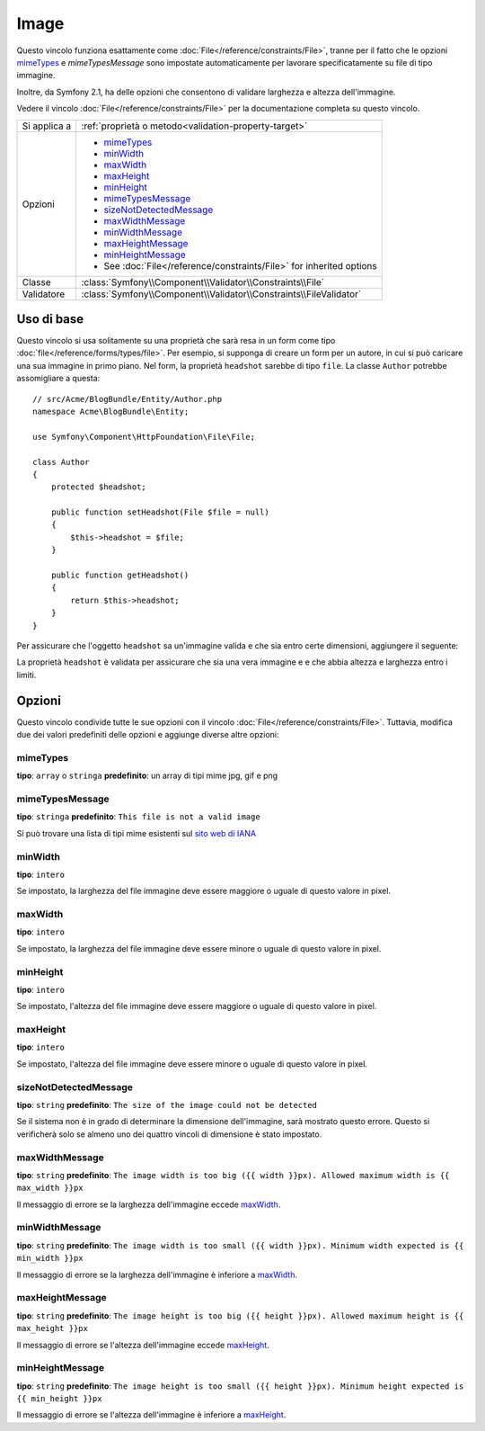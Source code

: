 Image
=====

Questo vincolo funziona esattamente come :doc:`File</reference/constraints/File>`,
tranne per il fatto che le opzioni `mimeTypes`_ e `mimeTypesMessage` sono impostate
automaticamente per lavorare specificatamente su file di tipo immagine.

Inoltre, da Symfony 2.1, ha delle opzioni che consentono di validare larghezza e
altezza dell'immagine.

Vedere il vincolo :doc:`File</reference/constraints/File>` per la documentazione completa
su questo vincolo.

+----------------+----------------------------------------------------------------------+
| Si applica a   | :ref:`proprietà o metodo<validation-property-target>`                |
+----------------+----------------------------------------------------------------------+
| Opzioni        | - `mimeTypes`_                                                       |
|                | - `minWidth`_                                                        |
|                | - `maxWidth`_                                                        |
|                | - `maxHeight`_                                                       |
|                | - `minHeight`_                                                       |
|                | - `mimeTypesMessage`_                                                |
|                | - `sizeNotDetectedMessage`_                                          |
|                | - `maxWidthMessage`_                                                 |
|                | - `minWidthMessage`_                                                 |
|                | - `maxHeightMessage`_                                                |
|                | - `minHeightMessage`_                                                |
|                | - See :doc:`File</reference/constraints/File>` for inherited options |
+----------------+----------------------------------------------------------------------+
| Classe         | :class:`Symfony\\Component\\Validator\\Constraints\\File`            |
+----------------+----------------------------------------------------------------------+
| Validatore     | :class:`Symfony\\Component\\Validator\\Constraints\\FileValidator`   |
+----------------+----------------------------------------------------------------------+

Uso di base
-----------

Questo vincolo si usa solitamente su una proprietà che sarà resa in un form
come tipo :doc:`file</reference/forms/types/file>`. Per esempio, si
supponga di creare un form per un autore, in cui si può caricare una sua
immagine in primo piano. Nel form, la proprietà ``headshot`` sarebbe di tipo
``file``. La classe ``Author`` potrebbe assomigliare a questa::

    // src/Acme/BlogBundle/Entity/Author.php
    namespace Acme\BlogBundle\Entity;

    use Symfony\Component\HttpFoundation\File\File;

    class Author
    {
        protected $headshot;

        public function setHeadshot(File $file = null)
        {
            $this->headshot = $file;
        }

        public function getHeadshot()
        {
            return $this->headshot;
        }
    }

Per assicurare che l'oggetto ``headshot`` sa un'immagine valida e che sia entro
certe dimensioni, aggiungere il seguente:

.. configuration-block::

    .. code-block:: yaml

        # src/Acme/BlogBundle/Resources/config/validation.yml
        Acme\BlogBundle\Entity\Author
            properties:
                headshot:
                    - Image:
                        minWidth: 200
                        maxWidth: 400
                        minHeight: 200
                        maxHeight: 400
                        

    .. code-block:: php-annotations

        // src/Acme/BlogBundle/Entity/Author.php
        use Symfony\Component\Validator\Constraints as Assert;

        class Author
        {
            /**
             * @Assert\File(
             *     minWidth = 200,
             *     maxWidth = 400,
             *     minHeight = 200,
             *     maxHeight = 400,
             * )
             */
            protected $headshot;
        }

    .. code-block:: xml

        <!-- src/Acme/BlogBundle/Resources/config/validation.xml -->
        <class name="Acme\BlogBundle\Entity\Author">
            <property name="headshot">
                <constraint name="File">
                    <option name="minWidth">200</option>
                    <option name="maxWidth">400</option>
                    <option name="minHeight">200</option>
                    <option name="maxHeight">400</option>
                </constraint>
            </property>
        </class>

    .. code-block:: php

        // src/Acme/BlogBundle/Entity/Author.php
        // ...

        use Symfony\Component\Validator\Mapping\ClassMetadata;
        use Symfony\Component\Validator\Constraints\File;

        class Author
        {
            // ...

            public static function loadValidatorMetadata(ClassMetadata $metadata)
            {
                $metadata->addPropertyConstraint('headshot', new File(array(
                    'minWidth' => 200,
                    'maxWidth' => 400,
                    'minHeight' => 200,
                    'maxHeight' => 400,
                )));
            }
        }

La proprietà ``headshot`` è validata per assicurare che sia una vera immagine e
e che abbia altezza e larghezza entro i limiti.

Opzioni
-------

Questo vincolo condivide tutte le sue opzioni con il vincolo :doc:`File</reference/constraints/File>`.
Tuttavia, modifica due dei valori predefiniti delle opzioni e
aggiunge diverse altre opzioni:

mimeTypes
~~~~~~~~~

**tipo**: ``array`` o ``stringa`` **predefinito**: un array di tipi mime jpg, gif e png

mimeTypesMessage
~~~~~~~~~~~~~~~~

**tipo**: ``stringa`` **predefinito**: ``This file is not a valid image``

Si può trovare una lista di tipi mime esistenti sul `sito web di IANA`_

.. versionadded:: 2.1
    Tutte le opzioni min/max width/height sono state aggiunte in Symfony 2.1.

minWidth
~~~~~~~~

**tipo**: ``intero``

Se impostato, la larghezza del file immagine deve essere maggiore o uguale di
questo valore in pixel.

maxWidth
~~~~~~~~

**tipo**: ``intero``

Se impostato, la larghezza del file immagine deve essere minore o uguale di
questo valore in pixel.

minHeight
~~~~~~~~~

**tipo**: ``intero``

Se impostato, l'altezza del file immagine deve essere maggiore o uguale di
questo valore in pixel.

maxHeight
~~~~~~~~~

**tipo**: ``intero``

Se impostato, l'altezza del file immagine deve essere minore o uguale di
questo valore in pixel.

sizeNotDetectedMessage
~~~~~~~~~~~~~~~~~~~~~~

**tipo**: ``string`` **predefinito**: ``The size of the image could not be detected``

Se il sistema non è in grado di determinare la dimensione dell'immagine, sarà
mostrato questo errore. Questo si verificherà solo se almeno uno dei quattro vincoli
di dimensione è stato impostato.

maxWidthMessage
~~~~~~~~~~~~~~~

**tipo**: ``string`` **predefinito**: ``The image width is too big ({{ width }}px). Allowed maximum width is {{ max_width }}px``

Il messaggio di errore se la larghezza dell'immagine eccede `maxWidth`_.

minWidthMessage
~~~~~~~~~~~~~~~

**tipo**: ``string`` **predefinito**: ``The image width is too small ({{ width }}px). Minimum width expected is {{ min_width }}px``

Il messaggio di errore se la larghezza dell'immagine è inferiore a `maxWidth`_.

maxHeightMessage
~~~~~~~~~~~~~~~~

**tipo**: ``string`` **predefinito**: ``The image height is too big ({{ height }}px). Allowed maximum height is {{ max_height }}px``

Il messaggio di errore se l'altezza dell'immagine eccede `maxHeight`_.

minHeightMessage
~~~~~~~~~~~~~~~~

**tipo**: ``string`` **predefinito**: ``The image height is too small ({{ height }}px). Minimum height expected is {{ min_height }}px``

Il messaggio di errore se l'altezza dell'immagine è inferiore a `maxHeight`_.

.. _`sito web di IANA`: http://www.iana.org/assignments/media-types/index.html
